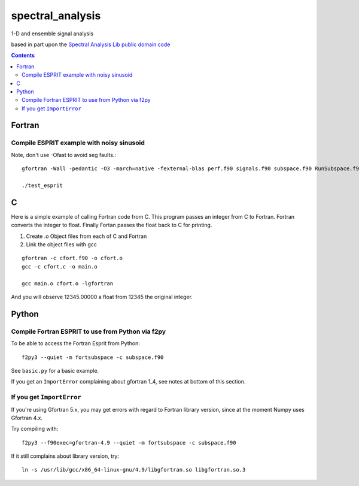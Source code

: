 =================
spectral_analysis
=================
1-D and ensemble signal analysis

based in part upon the `Spectral Analysis Lib public domain code <https://github.com/vincentchoqueuse/spectral_analysis_project>`_

.. contents::

Fortran
=======


Compile ESPRIT example with noisy sinusoid
-------------------------------------------
Note, don't use -Ofast to avoid seg faults.::
  
   gfortran -Wall -pedantic -O3 -march=native -fexternal-blas perf.f90 signals.f90 subspace.f90 RunSubspace.f90 -lblas -llapack -lpthread

   ./test_esprit


C
=
Here is a simple example of calling Fortran code from C.
This program passes an integer from C to Fortran. Fortran converts the integer to float. Finally Fortan passes the float back to C for printing. 

1. Create .o Object files from each of C and Fortran
2. Link the object files with gcc

::

   gfortran -c cfort.f90 -o cfort.o
   gcc -c cfort.c -o main.o
   
   gcc main.o cfort.o -lgfortran

And you will observe 12345.00000 a float from 12345 the original integer.


Python
======

Compile Fortran ESPRIT to use from Python via f2py
--------------------------------------------------
To be able to access the Fortran Esprit from Python::

   f2py3 --quiet -m fortsubspace -c subspace.f90

See ``basic.py`` for a basic example.

If you get an ``ImportError`` complaining about gfortran 1_4, see notes at bottom of this section.


If you get ``ImportError``
---------------------------
If you're using Gfortran 5.x, you may get errors with regard to Fortran library version,
since at the moment Numpy uses Gfortran 4.x.

Try compiling with::

    f2py3 --f90exec=gfortran-4.9 --quiet -m fortsubspace -c subspace.f90

If it still complains about library version, try::

    ln -s /usr/lib/gcc/x86_64-linux-gnu/4.9/libgfortran.so libgfortran.so.3

